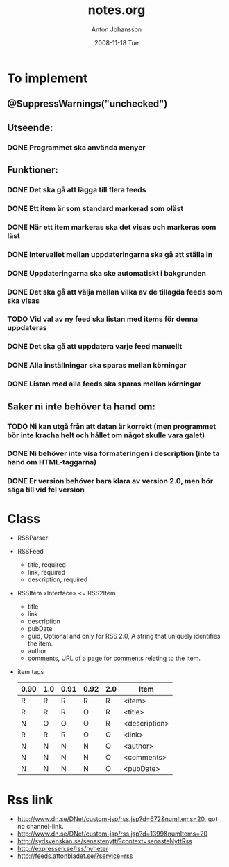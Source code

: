 #+TITLE:     notes.org
#+AUTHOR:    Anton Johansson
#+EMAIL:     anton.johansson@gmail.com
#+DATE:      2008-11-18 Tue

* To implement
**  @SuppressWarnings("unchecked")
  
** Utseende:
*** DONE Programmet ska använda menyer

** Funktioner:
*** DONE Det ska gå att lägga till flera feeds
*** DONE Ett item är som standard markerad som oläst
*** DONE När ett item markeras ska det visas och markeras som läst
*** DONE Intervallet mellan uppdateringarna ska gå att ställa in
*** DONE Uppdateringarna ska ske automatiskt i bakgrunden
*** DONE Det ska gå att välja mellan vilka av de tillagda feeds som ska visas
*** TODO Vid val av ny feed ska listan med items för denna uppdateras
*** DONE Det ska gå att uppdatera varje feed manuellt
*** DONE Alla inställningar ska sparas mellan körningar
*** DONE Listan med alla feeds ska sparas mellan körningar

** Saker ni inte behöver ta hand om:
*** TODO Ni kan utgå från att datan är korrekt (men programmet bör inte kracha helt och hållet om något skulle vara galet)
*** DONE Ni behöver inte visa formateringen i description (inte ta hand om HTML-taggarna)
*** DONE Er version behöver bara klara av version 2.0, men bör säga till vid fel version

* Class
  + RSSParser
  + RSSFeed
    - title, required
    - link, required
    - description, required
  + RSSItem «Interface» <= RSS2Item
    - title
    - link
    - description
    - pubDate
    - guid, Optional and only for RSS 2.0, A string that uniquely
      identifies the item.
    - author
    - comments, URL of a page for comments relating to the item.
  + item tags
    |------+-----+------+------+-----+---------------|
    | 0.90 | 1.0 | 0.91 | 0.92 | 2.0 | Item          |
    |------+-----+------+------+-----+---------------|
    | R    | R   | R    | R    | R   | <item>        |
    | R    | R   | R    | O    | R   | <title>       |
    | N    | O   | O    | O    | R   | <description> |
    | R    | R   | R    | O    | O   | <link>        |
    | N    | N   | N    | N    | O   | <author>      |
    | N    | N   | N    | N    | O   | <comments>    |
    | N    | N   | N    | N    | O   | <pubDate>     |
    |------+-----+------+------+-----+---------------|

* Rss link
  - http://www.dn.se/DNet/custom-jsp/rss.jsp?d=672&numItems=20, got no
    channel-link.
  - http://www.dn.se/DNet/custom-jsp/rss.jsp?d=1399&numItems=20
  - http://sydsvenskan.se/senastenytt/?context=senasteNyttRss
  - http://expressen.se/rss/nyheter
  - http://feeds.aftonbladet.se/?service=rss
